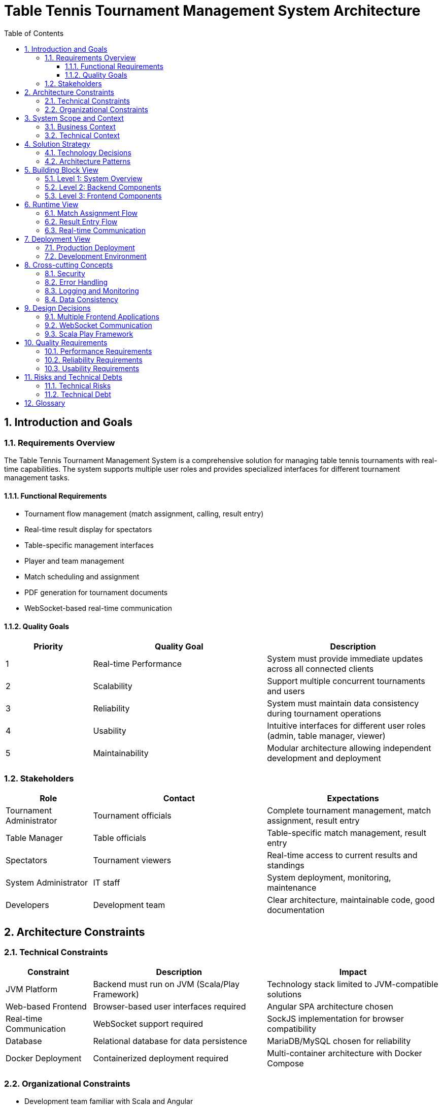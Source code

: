 = Table Tennis Tournament Management System Architecture
:toc: left
:toclevels: 3
:sectanchors:
:sectnums:
:imagesdir: img

== Introduction and Goals

=== Requirements Overview

The Table Tennis Tournament Management System is a comprehensive solution for managing table tennis tournaments with real-time capabilities. The system supports multiple user roles and provides specialized interfaces for different tournament management tasks.

==== Functional Requirements

* Tournament flow management (match assignment, calling, result entry)
* Real-time result display for spectators
* Table-specific management interfaces
* Player and team management
* Match scheduling and assignment
* PDF generation for tournament documents
* WebSocket-based real-time communication

==== Quality Goals

[cols="1,2,2"]
|===
|Priority |Quality Goal |Description

|1
|Real-time Performance
|System must provide immediate updates across all connected clients

|2
|Scalability
|Support multiple concurrent tournaments and users

|3
|Reliability
|System must maintain data consistency during tournament operations

|4
|Usability
|Intuitive interfaces for different user roles (admin, table manager, viewer)

|5
|Maintainability
|Modular architecture allowing independent development and deployment
|===

=== Stakeholders

[cols="1,2,2"]
|===
|Role |Contact |Expectations

|Tournament Administrator
|Tournament officials
|Complete tournament management, match assignment, result entry

|Table Manager
|Table officials
|Table-specific match management, result entry

|Spectators
|Tournament viewers
|Real-time access to current results and standings

|System Administrator
|IT staff
|System deployment, monitoring, maintenance

|Developers
|Development team
|Clear architecture, maintainable code, good documentation
|===

== Architecture Constraints

=== Technical Constraints

[cols="1,2,2"]
|===
|Constraint |Description |Impact

|JVM Platform
|Backend must run on JVM (Scala/Play Framework)
|Technology stack limited to JVM-compatible solutions

|Web-based Frontend
|Browser-based user interfaces required
|Angular SPA architecture chosen

|Real-time Communication
|WebSocket support required
|SockJS implementation for browser compatibility

|Database
|Relational database for data persistence
|MariaDB/MySQL chosen for reliability

|Docker Deployment
|Containerized deployment required
|Multi-container architecture with Docker Compose
|===

=== Organizational Constraints

* Development team familiar with Scala and Angular
* Existing infrastructure supports Docker deployments
* Tournament regulations require specific data formats

== System Scope and Context

=== Business Context

image::business-context.svg[Business Context Diagram]

The system operates within the context of table tennis tournament management, interfacing with:

* Tournament administrators managing the overall tournament flow
* Table managers handling specific table operations
* Spectators viewing live results
* External systems for tournament registration (future)

=== Technical Context

image::technical-context.svg[Technical Context Diagram]

The system consists of:

* Three Angular frontend applications
* Scala Play Framework backend
* MariaDB database
* WebSocket communication layer
* Docker containerization

== Solution Strategy

=== Technology Decisions

[cols="1,2,2"]
|===
|Area |Decision |Rationale

|Backend Framework
|Scala Play Framework
|Mature, scalable web framework with excellent WebSocket support

|Frontend Framework
|Angular with ngrx
|Component-based architecture, mature ecosystem, excellent state management

|Database
|MariaDB/MySQL
|Relational model fits tournament data, proven reliability

|Real-time Communication
|WebSockets with SockJS
|Bi-directional communication, fallback support for older browsers

|Containerization
|Docker with Docker Compose
|Simplified deployment, environment consistency

|State Management
|Redux/ngrx pattern
|Predictable state management, time-travel debugging
|===

=== Architecture Patterns

* **Microservices**: Separate frontend applications for different user roles
* **Event-driven**: WebSocket-based real-time communication
* **Layered Architecture**: Clear separation of presentation, business logic, and data layers
* **Repository Pattern**: Data access abstraction in backend

== Building Block View

=== Level 1: System Overview

image::system-overview.svg[System Overview]

The system consists of four main building blocks:

[cols="1,3"]
|===
|Building Block |Responsibility

|Admin View
|Tournament administration interface - match assignment, calling, result entry

|Result View
|Public display of tournament results and standings

|Table Manager View
|Table-specific management interface for match results

|Backend
|Business logic, data persistence, WebSocket communication, PDF generation
|===

=== Level 2: Backend Components

image::backend-components.svg[Backend Components]

[cols="1,3"]
|===
|Component |Responsibility

|Controllers
|HTTP request handling, REST API endpoints

|Services
|Business logic implementation, PDF generation

|Models
|Data structures and domain objects

|DAO Layer
|Database access and persistence

|WebSocket Actors
|Real-time communication handling

|Scheduler
|Background job processing
|===

=== Level 3: Frontend Components

Each Angular application follows a similar structure:

image::frontend-components.svg[Frontend Components]

[cols="1,3"]
|===
|Component |Responsibility

|Components
|UI components and pages

|Services
|HTTP communication, business logic

|Redux Store
|State management (actions, reducers, effects)

|Models
|TypeScript interfaces and data structures

|Guards/Interceptors
|Authentication, HTTP interceptors
|===

== Runtime View

=== Match Assignment Flow

image::match-assignment-flow.svg[Match Assignment Flow]

1. Administrator selects match and table
2. System updates match status
3. WebSocket notification sent to all clients
4. Table manager receives notification
5. Match appears in table manager interface

=== Result Entry Flow

image::result-entry-flow.svg[Result Entry Flow]

1. Table manager enters match result
2. System validates and stores result
3. WebSocket notification broadcasts update
4. All connected clients receive real-time update
5. Result view displays updated standings

=== Real-time Communication

image::websocket-communication.svg[WebSocket Communication]

The system uses WebSocket actors for real-time communication:

1. Client connects via WebSocket
2. WebSocket actor created for connection
3. Actor subscribes to relevant events
4. System events trigger actor notifications
5. Actor broadcasts to connected clients

== Deployment View

=== Production Deployment

image::deployment-view.svg[Deployment View]

The system is deployed using Docker containers:

[cols="1,2,2"]
|===
|Container |Technology |Purpose

|Frontend Container
|Nginx + Angular builds
|Serves all three frontend applications

|Backend Container
|Scala Play application
|Business logic and API services

|Database Container
|MariaDB
|Data persistence

|Reverse Proxy
|Nginx
|Load balancing and SSL termination
|===

=== Development Environment

image::development-setup.svg[Development Setup]

Development setup uses:

* Individual npm/ng serve for each frontend app
* sbt run for backend development
* Docker Compose for database
* Proxy configuration for API calls

== Cross-cutting Concepts

=== Security

* Input validation on all endpoints
* SQL injection prevention through ORM
* WebSocket connection authentication
* Environment-based configuration

=== Error Handling

* Centralized error handling in backend
* User-friendly error messages in frontend
* Logging for debugging and monitoring
* Graceful degradation for WebSocket failures

=== Logging and Monitoring

* Structured logging with Logback
* Performance monitoring for database queries
* WebSocket connection monitoring
* Error tracking and alerting

=== Data Consistency

* Database transactions for critical operations
* Optimistic locking for concurrent updates
* Event sourcing for audit trails
* Real-time synchronization across clients

== Design Decisions

=== Multiple Frontend Applications

**Decision**: Three separate Angular applications instead of single application

**Rationale**: 
* Different user roles have distinct requirements
* Allows independent development and deployment
* Reduces application complexity
* Better performance through focused functionality

**Consequences**:
* Some code duplication between applications
* Additional deployment complexity
* Shared component libraries needed

=== WebSocket Communication

**Decision**: WebSocket-based real-time communication

**Rationale**:
* Tournament management requires immediate updates
* Better user experience with live data
* Reduced server load compared to polling

**Consequences**:
* Additional complexity in connection management
* Fallback mechanisms needed for connection failures
* State synchronization challenges

=== Scala Play Framework

**Decision**: Scala Play Framework for backend

**Rationale**:
* Excellent WebSocket support
* Mature ecosystem
* Good performance characteristics
* Team expertise

**Consequences**:
* JVM deployment requirements
* Learning curve for new team members
* Dependency on Scala ecosystem

== Quality Requirements

=== Performance Requirements

[cols="1,2,2"]
|===
|Metric |Requirement |Measurement

|Response Time
|< 500ms for API calls
|Average response time monitoring

|WebSocket Latency
|< 100ms for real-time updates
|Message delivery time tracking

|Concurrent Users
|Support 100+ concurrent users
|Load testing scenarios

|Database Performance
|< 100ms for simple queries
|Query execution time monitoring
|===

=== Reliability Requirements

* 99.9% uptime during tournament hours
* Automatic recovery from connection failures
* Data consistency across all clients
* Graceful handling of high load scenarios

=== Usability Requirements

* Intuitive interface for non-technical users
* Mobile-responsive design
* Accessibility compliance
* Multi-language support (future)

== Risks and Technical Debts

=== Technical Risks

[cols="1,2,2,1"]
|===
|Risk |Impact |Mitigation |Priority

|WebSocket Connection Failures
|Users lose real-time updates
|Automatic reconnection, fallback mechanisms
|High

|Database Performance
|Slow response times
|Query optimization, indexing strategy
|Medium

|Browser Compatibility
|Limited user access
|Progressive enhancement, polyfills
|Medium

|Scalability Limits
|System overload during large tournaments
|Load testing, performance monitoring
|High
|===

=== Technical Debt

* Code duplication between frontend applications
* Legacy Angular versions in some applications
* Limited test coverage in some areas
* Missing documentation for some components

== Glossary

[cols="1,2"]
|===
|Term |Definition

|Match
|A single game between two players or teams

|Tournament
|A series of matches organized in a specific format

|Table Manager
|Person responsible for managing matches at a specific table

|WebSocket
|Protocol for real-time bidirectional communication

|ngrx
|Redux pattern implementation for Angular

|SockJS
|WebSocket-like object with fallback options

|Play Framework
|Scala web framework for building web applications

|Slick
|Scala database access library

|Pekko
|Actor-based toolkit for building concurrent applications
|===